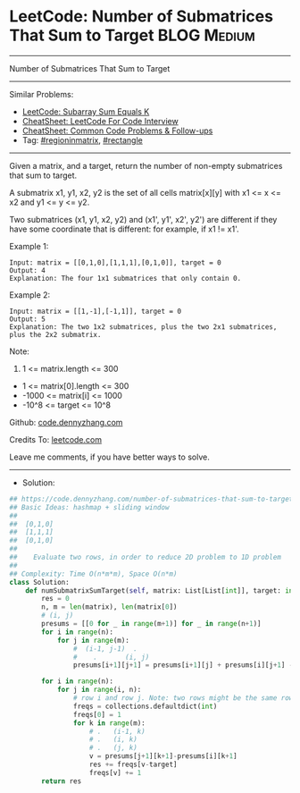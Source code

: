 * LeetCode: Number of Submatrices That Sum to Target            :BLOG:Medium:
#+STARTUP: showeverything
#+OPTIONS: toc:nil \n:t ^:nil creator:nil d:nil
:PROPERTIES:
:type:     regioninmatrix, rectangle
:END:
---------------------------------------------------------------------
Number of Submatrices That Sum to Target
---------------------------------------------------------------------
#+BEGIN_HTML
<a href="https://github.com/dennyzhang/code.dennyzhang.com/tree/master/problems/number-of-submatrices-that-sum-to-target"><img align="right" width="200" height="183" src="https://www.dennyzhang.com/wp-content/uploads/denny/watermark/github.png" /></a>
#+END_HTML
Similar Problems:
- [[https://code.dennyzhang.com/subarray-sum-equals-k][LeetCode: Subarray Sum Equals K]]
- [[https://cheatsheet.dennyzhang.com/cheatsheet-leetcode-A4][CheatSheet: LeetCode For Code Interview]]
- [[https://cheatsheet.dennyzhang.com/cheatsheet-followup-A4][CheatSheet: Common Code Problems & Follow-ups]]
- Tag: [[https://code.dennyzhang.com/followup-regioninmatrix][#regioninmatrix]], [[https://code.dennyzhang.com/review-rectangle][#rectangle]]
---------------------------------------------------------------------
Given a matrix, and a target, return the number of non-empty submatrices that sum to target.

A submatrix x1, y1, x2, y2 is the set of all cells matrix[x][y] with x1 <= x <= x2 and y1 <= y <= y2.

Two submatrices (x1, y1, x2, y2) and (x1', y1', x2', y2') are different if they have some coordinate that is different: for example, if x1 != x1'.
 
Example 1:
#+BEGIN_EXAMPLE
Input: matrix = [[0,1,0],[1,1,1],[0,1,0]], target = 0
Output: 4
Explanation: The four 1x1 submatrices that only contain 0.
#+END_EXAMPLE

Example 2:
#+BEGIN_EXAMPLE
Input: matrix = [[1,-1],[-1,1]], target = 0
Output: 5
Explanation: The two 1x2 submatrices, plus the two 2x1 submatrices, plus the 2x2 submatrix.
#+END_EXAMPLE
 
Note:

1. 1 <= matrix.length <= 300
- 1 <= matrix[0].length <= 300
- -1000 <= matrix[i] <= 1000
- -10^8 <= target <= 10^8

Github: [[https://github.com/dennyzhang/code.dennyzhang.com/tree/master/problems/number-of-submatrices-that-sum-to-target][code.dennyzhang.com]]

Credits To: [[https://leetcode.com/problems/number-of-submatrices-that-sum-to-target/description/][leetcode.com]]

Leave me comments, if you have better ways to solve.
---------------------------------------------------------------------
- Solution:

#+BEGIN_SRC python
## https://code.dennyzhang.com/number-of-submatrices-that-sum-to-target
## Basic Ideas: hashmap + sliding window
##
##  [0,1,0]
##  [1,1,1]
##  [0,1,0]
##
##    Evaluate two rows, in order to reduce 2D problem to 1D problem
##
## Complexity: Time O(n*m*m), Space O(n*m)
class Solution:
    def numSubmatrixSumTarget(self, matrix: List[List[int]], target: int) -> int:
        res = 0
        n, m = len(matrix), len(matrix[0])
        # (i, j)
        presums = [[0 for _ in range(m+1)] for _ in range(n+1)]
        for i in range(n):
            for j in range(m):
                #  (i-1, j-1)  .
                #    .       (i, j)
                presums[i+1][j+1] = presums[i+1][j] + presums[i][j+1] - presums[i][j] + matrix[i][j]

        for i in range(n):
            for j in range(i, n):
                # row i and row j. Note: two rows might be the same row
                freqs = collections.defaultdict(int)
                freqs[0] = 1
                for k in range(m):
                    # .   (i-1, k)
                    # .   (i, k)
                    # .   (j, k)
                    v = presums[j+1][k+1]-presums[i][k+1]
                    res += freqs[v-target]
                    freqs[v] += 1
        return res
#+END_SRC

#+BEGIN_HTML
<div style="overflow: hidden;">
<div style="float: left; padding: 5px"> <a href="https://www.linkedin.com/in/dennyzhang001"><img src="https://www.dennyzhang.com/wp-content/uploads/sns/linkedin.png" alt="linkedin" /></a></div>
<div style="float: left; padding: 5px"><a href="https://github.com/dennyzhang"><img src="https://www.dennyzhang.com/wp-content/uploads/sns/github.png" alt="github" /></a></div>
<div style="float: left; padding: 5px"><a href="https://www.dennyzhang.com/slack" target="_blank" rel="nofollow"><img src="https://www.dennyzhang.com/wp-content/uploads/sns/slack.png" alt="slack"/></a></div>
</div>
#+END_HTML
